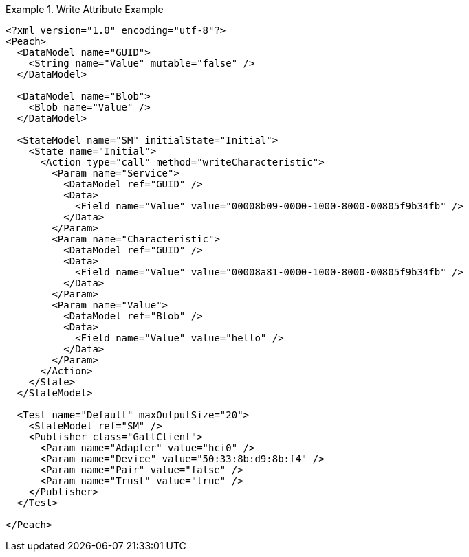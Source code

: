 

.Write Attribute Example
======================
[source,xml]
----
<?xml version="1.0" encoding="utf-8"?>
<Peach>
  <DataModel name="GUID">
    <String name="Value" mutable="false" />
  </DataModel>

  <DataModel name="Blob">
    <Blob name="Value" />
  </DataModel>

  <StateModel name="SM" initialState="Initial">
    <State name="Initial">
      <Action type="call" method="writeCharacteristic">
        <Param name="Service">
          <DataModel ref="GUID" />
          <Data>
            <Field name="Value" value="00008b09-0000-1000-8000-00805f9b34fb" />
          </Data>
        </Param>
        <Param name="Characteristic">
          <DataModel ref="GUID" />
          <Data>
            <Field name="Value" value="00008a81-0000-1000-8000-00805f9b34fb" />
          </Data>
        </Param>
        <Param name="Value">
          <DataModel ref="Blob" />
          <Data>
            <Field name="Value" value="hello" />
          </Data>
        </Param>
      </Action>
    </State>
  </StateModel>

  <Test name="Default" maxOutputSize="20">
    <StateModel ref="SM" />
    <Publisher class="GattClient">
      <Param name="Adapter" value="hci0" />
      <Param name="Device" value="50:33:8b:d9:8b:f4" />
      <Param name="Pair" value="false" />
      <Param name="Trust" value="true" />
    </Publisher>
  </Test>

</Peach>
----
======================

